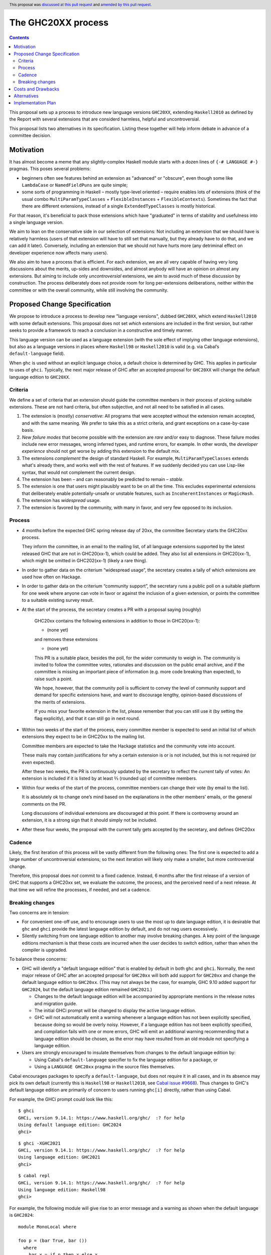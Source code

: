 The GHC20XX process
===================

.. author:: Alejandro Serrano, Joachim Breitner
.. date-accepted:: 2020-11-16
.. ticket-url::
.. implemented::
.. highlight:: haskell
.. header:: This proposal was `discussed at this pull request <https://github.com/ghc-proposals/ghc-proposals/pull/372>`_ and `amended by this pull request <https://github.com/ghc-proposals/ghc-proposals/pull/632>`_.
.. contents::

This proposal sets up a process to introduce new language versions ``GHC20XX``,
extending ``Haskell2010`` as defined by the Report with several extensions that
are considerd harmless, helpful and uncontroversial.

This proposal lists two alternatives in its specification. Listing these together
will help inform debate in advance of a committee decision.

Motivation
----------

It has almost become a meme that any slightly-complex Haskell module starts
with a dozen lines of ``{-# LANGUAGE #-}`` pragmas. This poses several
problems:

- beginners often see features behind an extension as "advanced" or "obscure",
  even though some like ``LambdaCase`` or ``NamedFieldPuns`` are quite simple;
- some sorts of programming in Haskell – mostly type-level oriented – require
  enables lots of extensions (think of the usual combo
  ``MultiParamTypeClasses`` + ``FlexibleInstances`` + ``FlexibleContexts``).
  Sometimes the fact that there are different extensions, instead of a single
  ``ExtendedTypeClasses`` is mostly historical.

For that reason, it's beneficial to pack those extensions which have
"graduated" in terms of stability and usefulness into a single language
version.

We aim to lean on the conservative side in our selection of extensions: Not
including an extension that we should have is relatively harmless (users of
that extension will have to still set that manually, but they already have to
do that, and we can add it later). Conversely, including an extension that we
should not have hurts more (any detriminal effect on developer experience now
affects many users).

We also aim to have a process that is efficient. For each extension, we are
all very capable of having very long discussions about the merits, up-sides
and downsides, and almost anybody will have an opinion on almost any
extensions. But aiming to include only *uncontroversial* extensions, we aim to
avoid much of these discussion by construction. The process deliberately does
not provide room for long per-extensions deliberations, neither within the
committee or with the overall community, while still involving the community.


Proposed Change Specification
-----------------------------

We propose to introduce a process to develop new "language versions", dubbed
``GHC20XX``, which extend ``Haskell2010`` with some default extensions. This
proposal does not set *which* extensions are included in the first version,
but rather seeks to provide a framework to reach a conclusion in a
constructive and timely manner.

This language version can be used as a language extension (with the sole
effect of implying other language extensions), but also as a language versions
in places where ``Haskell98`` or ``Haskell2010`` is valid (e.g. via Cabal’s
``default-language`` field).

When ``ghc`` is used without an explicit language choice, a default choice is
determined by GHC. This applies in particular to uses of ``ghci``. Typically,
the next major release of GHC after an accepted proposal for ``GHC20XX`` will
change the default language edition to ``GHC20XX``.


Criteria
^^^^^^^^

We define a set of criteria that an extension should guide the committee
members in their process of picking suitable extensions. These are not hard
criteria, but often subjective, and not all need to be satisfied in all cases.

1. The extension is (mostly) *conservative*: All programs that were accepted
   without the extension remain accepted, and with the same meaning. We prefer
   to take this as a strict criteria, and grant exceptions on a case-by-case
   basis.
2. *New failure modes* that become possible with the extension are *rare*
   and/or easy to diagnose. These failure modes include new error messages,
   wrong inferred types, and runtime errors, for example. In other words, the
   *developer experience* should not get worse by adding this extension to the
   default mix.
3. The extensions *complement* the design of standard Haskell. For example,
   ``MultiParamTypeClasses`` extends what's already there, and works well with
   the rest of features. If we suddenly decided you can use Lisp-like syntax,
   that would not complement the current design.
4. The extension has been – and can reasonably be predicted to remain –
   *stable*.
5. The extension is one that users might plausibly want to be on all the time.
   This excludes experimental extensions that deliberately enable
   potentially-unsafe or unstable features, such as ``IncoherentInstances`` or
   ``MagicHash``.
6. The extension has *widespread* usage.
7. The extension is favored by the community, with many in favor, and very few
   opposed to its inclusion.

Process
^^^^^^^

* 4 months before the expected GHC spring release day of 20xx, the committee
  Secretary starts the GHC20xx process.

  They inform the committee, in an email to the mailing list, of all language
  extensions supported by the latest released GHC that are not in GHC20(xx-1),
  which could be added. They also list all extensions *in* GHC20(xx-1), which
  might be omitted in GHC202(xx-1) (likely a rare thing).

* In order to gather data on the criterium “widespread usage”, the secretary
  creates a tally of which extensions are used how often on Hackage.

* In order to gather data on the criterium “community support”, the secretary
  runs a public poll on a suitable platform for one week where anyone can vote
  in favor or against the inclusion of a given extension, or points the
  committee to a suitable existing survey result.

* At the start of the process, the secretary creates a PR with a proposal saying (roughly)

    GHC20xx contains the following extensions in addition to those in
    GHC20(xx-1):

    * (none yet)

    and removes these extensions

    * (none yet)

    This PR is a suitable place, besides the poll, for the wider
    community to weigh in. The community is invited to follow the
    committee votes, rationales and discussion on the public email
    archive, and if the committee is missing an important piece of
    information (e.g. more code breaking than expected), to raise
    such a point.

    We hope, however, that the community poll is sufficient to convey
    the level of community support and demand for specific extensions
    have, and want to discourage lengthy, opinion-based discussions of
    the merits of extensions.

    If you miss your favorite extension in the list, please remember
    that you can still use it (by setting the flag explicitly), and
    that it can still go in next round.
* Within two weeks of the start of the process, every committee member is
  expected to send an initial list of which extensions they expect to be in
  GHC20xx to the mailing list.

  Committee members are expected to take the Hackage statistics and the
  community vote into account.

  These mails may contain justifications for why a certain extension is or is
  not included, but this is not required (or even expected).

  After these two weeks, the PR is continuously updated by the secretary to
  reflect the *current* tally of votes: An extension is included if it is
  listed by at least ⅔ (rounded up) of committee members.

* Within four weeks of the start of the process, committee members can change
  their vote (by email to the list).

  It is absolutely ok to change one’s mind based on the explanations in the
  other members’ emails, or the general comments on the PR.

  Long discussions of individual extensions are discouraged at this point. If
  there is controversy around an extension, it is a strong sign that it should
  simply not be included.

* After these four weeks, the proposal with the current tally gets accepted by
  the secretary, and defines GHC20xx

Cadence
^^^^^^^

Likely, the first iteration of this process will be vastly different from the
following ones: The first one is expected to add a large number of
uncontroversial extensions; so the next iteration will likely only make a
smaller, but more controversial change.

Therefore, this proposal does *not* commit to a fixed cadence. Instead, 6
months after the first release of a version of GHC that supports a GHC20xx
set, we evaluate the outcome, the process, and the perceived need of a next
release. At that time we will refine the processes, if needed, and set a
cadence.


Breaking changes
^^^^^^^^^^^^^^^^

Two concerns are in tension:

* For convenient one-off use, and to encourage users to use the most up to date
  language edition, it is desirable that ``ghc`` and ``ghci`` provide the latest
  language edition by default, and do not nag users excessively.

* Silently switching from one language edition to another may involve breaking
  changes. A key point of the language editions mechanism is that these costs
  are incurred when the user decides to switch edition, rather than when the
  compiler is upgraded.

To balance these concerns:

* GHC will identify a "default language edition" that is enabled by default in
  both ``ghc`` and ``ghci``. Normally, the next major release of GHC after an
  accepted proposal for ``GHC20xx`` will both add support for ``GHC20xx`` and
  change the default language edition to ``GHC20xx``. (This may not always be
  the case, for example, GHC 9.10 added support for ``GHC2024``, but the default
  language edition remained ``GHC2021``.)

  * Changes to the default language edition will be accompanied by appropriate
    mentions in the release notes and migration guide.

  * The initial GHCi prompt will be changed to display the active language
    edition.

  * GHC will not automatically emit a warning whenever a language edition has not
    been explicitly specified, because doing so would be overly noisy. However, if
    a language edition has not been explicitly specified, and compilation fails
    with one or more errors, GHC will emit an additional warning recommending that
    a language edition should be chosen, as the error may have resulted from an
    old module not specifying a language edition.

* Users are strongly encouraged to insulate themselves from changes to the
  default language edition by:

  * Using Cabal's ``default-language`` specifier to fix the language edition for a package, or
  * Using a ``LANGUAGE GHC20xx`` pragma in the source files themselves.

Cabal encourages packages to specify a ``default-language``, but does not
require it in all cases, and in its absence may pick its own default (currently
this is ``Haskell98`` or ``Haskell2010``, see `Cabal issue #9668
<https://github.com/haskell/cabal/issues/9668>`_). Thus changes to GHC's default
language edition are primarily of concern to users running ``ghc[i]`` directly,
rather than using Cabal.


For example, the GHCi prompt could look like this:

::

  $ ghci
  GHCi, version 9.14.1: https://www.haskell.org/ghc/  :? for help
  Using default language edition: GHC2024
  ghci>

::

  $ ghci -XGHC2021
  GHCi, version 9.14.1: https://www.haskell.org/ghc/  :? for help
  Using language edition: GHC2021
  ghci>

::

  $ cabal repl
  GHCi, version 9.14.1: https://www.haskell.org/ghc/  :? for help
  Using language edition: Haskell98
  ghci>

For example, the following module will give rise to an error message and a
warning as shown when the default language is ``GHC2024``:

::

  module MonoLocal where

  foo p = (bar True, bar ())
    where
      bar x = if p then x else x

::

  MonoLocal.hs:1:1: warning: [GHC-12345] [-Wmissing-language-edition]
      • No explicit language edition specified, defaulting to GHC2024.
      • Use a {-# LANGUAGE GHC2024 #-} pragma or -XGHC2024 option
        to set the language edition explicitly.
      • If you recently changed compiler version and are seeing new errors,
        you may want to fix an older language edition, as different GHC
        versions may use different defaults.

  MonoLocal.hs:3:24: error: [GHC-83865]
      • Couldn't match expected type ‘Bool’ with actual type ‘()’
      • In the first argument of ‘bar’, namely ‘()’
        In the expression: bar ()
        In the expression: (bar True, bar ())
    |
  3 | foo p = (bar True, bar ())


Costs and Drawbacks
-------------------

The implementation cost seems small.

The cost of a GHC20xx extension is that, upon reading a file with
``{-# LANGUAGE GHC20xx #-}``, the reader does not immediatelly know the set
of enabled extensions; this may hamper readability of code.

The costs of this process is that it binds volunteer time, and there is a
risk of unpleasant, heated debates, because everybody has opinions. The
process tries to err on the conservative side and rather add too few than too
many extensions.

Alternatives
------------

* We could fix a cadence already; one, two or three years have been proposed.

* We could be a tad less aggressive and *not* make it on by default in, say,
  ``ghci``. But it would defeat a bit of the purpose.

Implementation Plan
-------------------

The committee secretary will run the process as outlined here.
